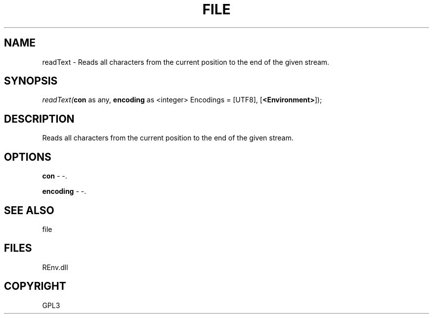 .\" man page create by R# package system.
.TH FILE 1 2002-May "readText" "readText"
.SH NAME
readText \- Reads all characters from the current position to the end of the given stream.
.SH SYNOPSIS
\fIreadText(\fBcon\fR as any, 
\fBencoding\fR as <integer> Encodings = [UTF8], 
[\fB<Environment>\fR]);\fR
.SH DESCRIPTION
.PP
Reads all characters from the current position to the end of the given stream.
.PP
.SH OPTIONS
.PP
\fBcon\fB \fR\- -. 
.PP
.PP
\fBencoding\fB \fR\- -. 
.PP
.SH SEE ALSO
file
.SH FILES
.PP
REnv.dll
.PP
.SH COPYRIGHT
GPL3
